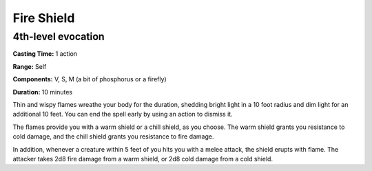 
Fire Shield
-----------

4th-level evocation
^^^^^^^^^^^^^^^^^^^

**Casting Time:** 1 action

**Range:** Self

**Components:** V, S, M (a bit of phosphorus or a firefly)

**Duration:** 10 minutes

Thin and wispy flames wreathe your body for the duration, shedding
bright light in a 10 foot radius and dim light for an additional 10
feet. You can end the spell early by using an action to dismiss it.

The flames provide you with a warm shield or a chill shield, as you
choose. The warm shield grants you resistance to cold damage, and the
chill shield grants you resistance to fire damage.

In addition, whenever a creature within 5 feet of you hits you with a
melee attack, the shield erupts with flame. The attacker takes 2d8 fire
damage from a warm shield, or 2d8 cold damage from a cold shield.
